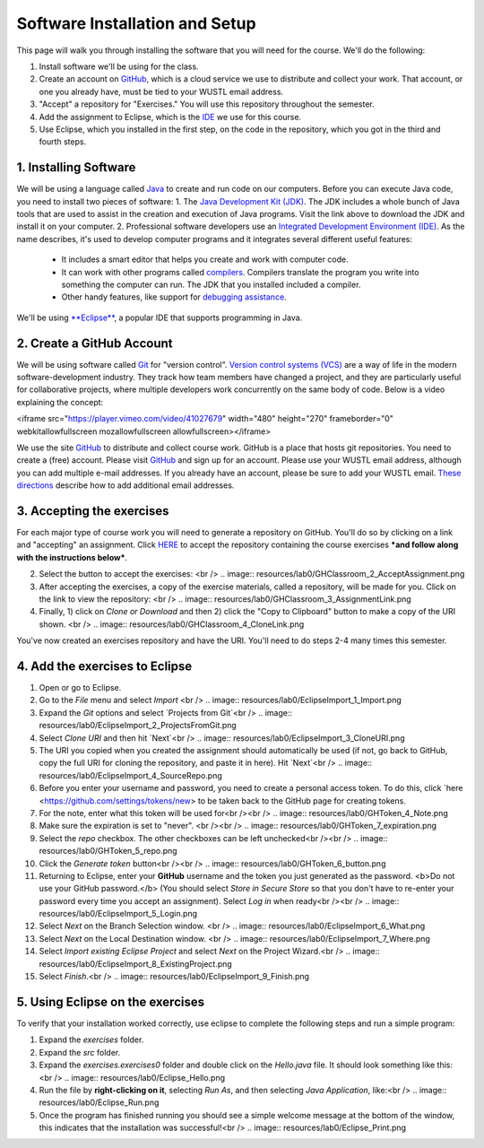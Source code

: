 =====================
Software Installation and Setup
=====================

This page will walk you through installing the software that you will need for the course. We'll do the following:

1. Install software we'll be using for the class.
2. Create  an account on `GitHub <https://github.com>`_, which is a cloud service we use to distribute and collect your work. That account, or one you already have, must be tied to your WUSTL email address.
3. "Accept" a repository for "Exercises." You will use this repository throughout the semester.
4. Add the assignment to Eclipse, which is the `IDE <https://eclipse.org>`_ we use for this course.
5. Use Eclipse, which you installed in the first step, on the code in the repository, which you got in the third and fourth steps.

1. Installing Software
=====================

We will be using a language called `Java <https://en.wikipedia.org/wiki/Java_(programming_language)>`_ to create and run code on our computers. Before you can execute Java code, you need to install two pieces of software:
1. The `Java Development Kit (JDK) <https://www.oracle.com/technetwork/java/javase/downloads/>`_. The JDK includes a whole bunch of Java tools that are used to assist in the creation and execution of Java programs. Visit the link above to download the JDK and install it on your computer.
2. Professional software developers use an `Integrated Development Environment (IDE) <http://en.wikipedia.org/wiki/Integrated_development_environment>`_.  As the name describes, it's used to develop computer programs and it integrates several different useful features:
   * It includes a smart editor that helps you create and work with computer code.
   * It can work with other programs called `compilers <http://en.wikipedia.org/wiki/Compiler>`_. Compilers translate the program you write into something the computer can run.  The JDK that you installed included a compiler.
   * Other handy features, like support for `debugging assistance <http://en.wikipedia.org/wiki/Debugger>`_.
We'll be using `**Eclipse** <https://www.eclipse.org/downloads/>`_, a popular IDE that supports programming in Java.  

2. Create a GitHub Account
=====================

We will be using software called `Git <http://git-scm.com/>`_ for "version control".  `Version control systems (VCS) <https://en.wikipedia.org/wiki/Version_control>`_ are a way of life in the modern software-development industry.  They track how team members have changed a project, and they are particularly useful for collaborative projects, where multiple developers work concurrently on the same body of code. Below is a video explaining the concept:

<iframe src="https://player.vimeo.com/video/41027679" width="480" height="270" frameborder="0" webkitallowfullscreen mozallowfullscreen allowfullscreen></iframe>

We use the site `GitHub <https://github.com>`_ to distribute and collect course work.  GitHub is a place that hosts git repositories.  You need to create a (free) account.  Please visit `GitHub <https://github.com>`_ and sign up for an account.  Please use your WUSTL email address, although you can add multiple e-mail addresses.  If you already have an account, please be sure to add your WUSTL email. `These directions <https://help.github.com/en/github/setting-up-and-managing-your-github-user-account/adding-an-email-address-to-your-github-account>`_ describe how to add additional email addresses.

3. Accepting the exercises
=====================

For each major type of course work you will need to generate a repository on GitHub.  You'll do so by clicking on a link and "accepting" an assignment.  Click `HERE <no>`_ to accept the repository containing the course exercises ***and follow along with the instructions below***.

2. Select the button to accept the exercises: <br /> .. image:: resources/lab0/GHClassroom_2_AcceptAssignment.png
3. After accepting the exercises, a copy of the exercise materials, called a repository, will be made for you.  Click on the link to view the repository: <br /> .. image:: resources/lab0/GHClassroom_3_AssignmentLink.png
4. Finally, 1) click on `Clone or Download` and then 2) click the  "Copy to Clipboard" button to make a copy of the URI shown. <br /> .. image:: resources/lab0/GHClassroom_4_CloneLink.png

You've now created an exercises repository and have the URI.  You'll need to do steps 2-4 many times this semester.

4. Add the exercises to Eclipse
=====================

1. Open or go to Eclipse.
2. Go to the `File` menu and select `Import` <br /> .. image:: resources/lab0/EclipseImport_1_Import.png
3. Expand the `Git` options and select `Projects from Git`<br /> .. image:: resources/lab0/EclipseImport_2_ProjectsFromGit.png
4. Select `Clone URI` and then hit `Next`<br /> .. image:: resources/lab0/EclipseImport_3_CloneURI.png
5. The URI you copied when you created the assignment should automatically be used (if not, go back to GitHub, copy the full URI for cloning the repository, and paste it in here).  Hit `Next`<br /> .. image::  resources/lab0/EclipseImport_4_SourceRepo.png
6. Before you enter your username and password, you need to create a personal access token. To do this, click `here <https://github.com/settings/tokens/new> to be taken back to the GitHub page for creating tokens.
7. For the note, enter what this token will be used for<br /><br /> .. image:: resources/lab0/GHToken_4_Note.png
8. Make sure the expiration is set to "never". <br /><br /> .. image:: resources/lab0/GHToken_7_expiration.png
9. Select the `repo` checkbox. The other checkboxes can be left unchecked<br /><br /> .. image:: resources/lab0/GHToken_5_repo.png
10. Click the `Generate token` button<br /><br /> .. image:: resources/lab0/GHToken_6_button.png
11. Returning to Eclipse, enter your **GitHub** username and the token you just generated as the password.  <b>Do not use your GitHub password.</b> (You should select `Store in Secure Store` so that you don't have to re-enter your password every time you accept an assignment). Select `Log in` when ready<br /><br /> .. image:: resources/lab0/EclipseImport_5_Login.png
12. Select `Next` on the Branch Selection window. <br /> .. image:: resources/lab0/EclipseImport_6_What.png
13. Select `Next` on the Local Destination window. <br /> .. image:: resources/lab0/EclipseImport_7_Where.png
14. Select `Import existing Eclipse Project` and select `Next` on the Project Wizard.<br /> .. image:: resources/lab0/EclipseImport_8_ExistingProject.png
15. Select `Finish`.<br /> .. image:: resources/lab0/EclipseImport_9_Finish.png

5. Using Eclipse on the exercises
=====================

To verify that your installation worked correctly, use eclipse to complete the following steps and run a simple program:

1. Expand the `exercises` folder.
2. Expand the `src` folder.
3. Expand the `exercises.exercises0` folder and double click on the `Hello.java` file.  It should look something like this:<br /> .. image:: resources/lab0/Eclipse_Hello.png

4. Run the file by **right-clicking on it**, selecting `Run As`, and then selecting `Java Application`, like:<br /> .. image:: resources/lab0/Eclipse_Run.png
5. Once the program has finished running you should see a simple welcome message at the bottom of the window, this indicates that the installation was successful!<br /> .. image:: resources/lab0/Eclipse_Print.png